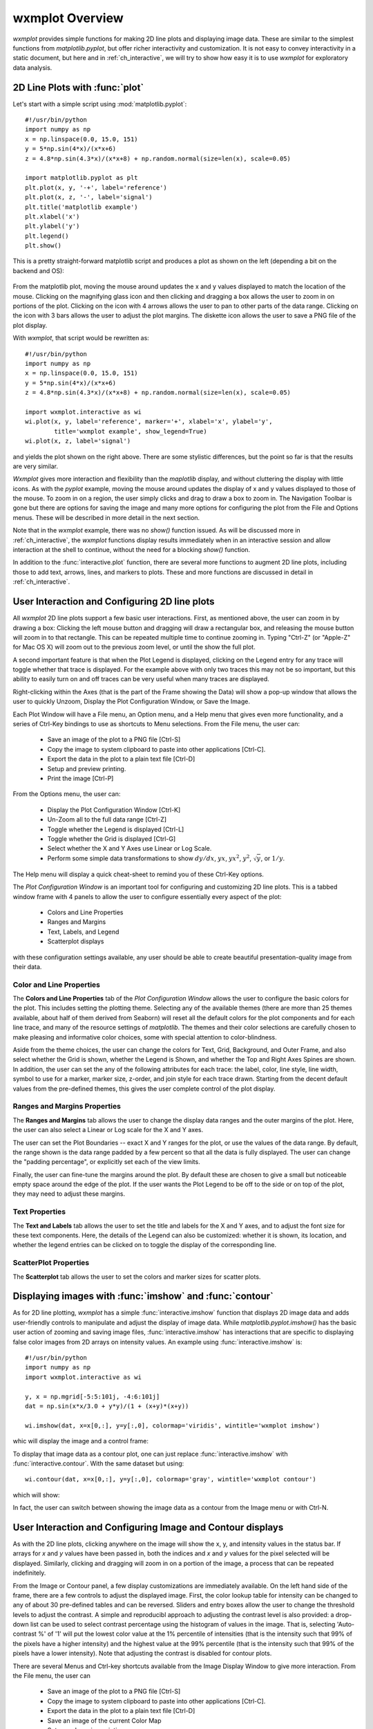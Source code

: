 .. _ch_overview:

==============================
wxmplot Overview
==============================

.. module:: wxmplot

`wxmplot` provides simple functions for making 2D line plots and displaying
image data.  These are similar to the simplest functions from
`matplotlib.pyplot`, but offer richer interactivity and customization.  It
is not easy to convey interactivity in a static document, but here and in
:ref:`ch_interactive`, we will try to show how easy it is to use `wxmplot`
for exploratory data analysis.



2D Line Plots with :func:`plot`
===============================

Let's start with a simple script using  :mod:`matplotlib.pyplot`::

    #!/usr/bin/python
    import numpy as np
    x = np.linspace(0.0, 15.0, 151)
    y = 5*np.sin(4*x)/(x*x+6)
    z = 4.8*np.sin(4.3*x)/(x*x+8) + np.random.normal(size=len(x), scale=0.05)

    import matplotlib.pyplot as plt
    plt.plot(x, y, '-+', label='reference')
    plt.plot(x, z, '-', label='signal')
    plt.title('matplotlib example')
    plt.xlabel('x')
    plt.ylabel('y')
    plt.legend()
    plt.show()

This is a pretty straight-forward matplotlib script and produces a plot as
shown on the left (depending a bit on the backend and OS):

.. _plotcompare:

    .. image:: images/plot_mpl.png
       :width: 45%
    .. image:: images/plot_wxmplot.png
       :width: 52%

From the matplotlib plot, moving the mouse around updates the x and y
values displayed to match the location of the mouse.  Clicking on the
magnifying glass icon and then clicking and dragging a box allows the user
to zoom in on portions of the plot.  Clicking on the icon with 4 arrows
allows the user to pan to other parts of the data range.  Clicking on the
icon with 3 bars allows the user to adjust the plot margins. The diskette
icon allows the user to save a PNG file of the plot display.

With `wxmplot`, that script would be rewritten as::

    #!/usr/bin/python
    import numpy as np
    x = np.linspace(0.0, 15.0, 151)
    y = 5*np.sin(4*x)/(x*x+6)
    z = 4.8*np.sin(4.3*x)/(x*x+8) + np.random.normal(size=len(x), scale=0.05)

    import wxmplot.interactive as wi
    wi.plot(x, y, label='reference', marker='+', xlabel='x', ylabel='y',
            title='wxmplot example', show_legend=True)
    wi.plot(x, z, label='signal')

and yields the plot shown on the right above.  There are some stylistic
differences, but the point so far is that the results are very similar.

`Wxmplot` gives more interaction and flexibility than the `maplotlib`
display, and without cluttering the display with little icons.  As with the
`pyplot` example, moving the mouse around updates the display of x and y
values displayed to those of the mouse.  To zoom in on a region, the user
simply clicks and drag to draw a box to zoom in.  The Navigation Toolbar is
gone but there are options for saving the image and many more options for
configuring the plot from the File and Options menus.  These will be
described in more detail in the next section.

Note that in the `wxmplot` example, there was no `show()` function issued.
As will be discussed more in :ref:`ch_interactive`, the `wxmplot` functions
display results immediately when in an interactive session and allow
interaction at the shell to continue, without the need for a blocking
`show()` function.

In addition to the :func:`interactive.plot` function, there are several
more functions to augment 2D line plots, including those to add text,
arrows, lines, and markers to plots.  These and more functions are
discussed in detail in :ref:`ch_interactive`.


User Interaction and Configuring 2D line plots
==============================================

All `wxmplot` 2D line plots support a few basic user interactions.  First, as
mentioned above, the user can zoom in by drawing a box: Clicking the left
mouse button and dragging will draw a rectangular box, and releasing the
mouse button will zoom in to that rectangle.  This can be repeated multiple
time to continue zooming in. Typing "Ctrl-Z" (or "Apple-Z" for Mac OS X)
will zoom out to the previous zoom level, or until the show the full plot.

A second important feature is that when the Plot Legend is displayed,
clicking on the Legend entry for any trace will toggle whether that trace
is displayed. For the example above with only two traces this may not be so
important, but this ability to easily turn on and off traces can be very
useful when many traces are displayed.

Right-clicking within the Axes (that is the part of the Frame showing the
Data) will show a pop-up window that allows the user to quickly Unzoom,
Display the Plot Configuration Window, or Save the Image.

Each Plot Window will have a File menu, an Option menu, and a Help menu
that gives even more functionality, and a series of Ctrl-Key bindings to
use as shortcuts to Menu selections.  From the File menu, the user can:

   * Save an image of the plot to a PNG file [Ctrl-S]
   * Copy the image to system clipboard to paste into other applications [Ctrl-C].
   * Export the data in the plot to a plain text file [Ctrl-D]
   * Setup and preview printing.
   * Print the image [Ctrl-P]

From the Options menu, the user can:

   * Display the Plot Configuration Window [Ctrl-K]
   * Un-Zoom all to the full data range [Ctrl-Z]
   * Toggle whether the Legend is displayed [Ctrl-L]
   * Toggle whether the Grid is displayed [Ctrl-G]
   * Select whether the X and Y Axes use Linear or Log Scale.
   * Perform some simple data transformations to show :math:`dy/dx`, :math:`yx`, :math:`yx^2`, :math:`y^2`, :math:`\sqrt{y}`, or :math:`1/y`.

The Help menu will display a quick cheat-sheet to remind you of these
Ctrl-Key options.

The *Plot Configuration Window*  is an
important tool for configuring and customizing 2D line plots.  This is a
tabbed window frame with 4 panels to allow the user to configure
essentially every aspect of the plot:

    * Colors and Line Properties
    * Ranges and Margins
    * Text, Labels, and Legend
    * Scatterplot displays

with these configuration settings available, any user should be able to
create beautiful presentation-quality image from their data.


Color and Line Properties
-------------------------

The **Colors and Line Properties** tab of the *Plot Configuration Window*
allows the user to configure the basic colors for the plot.  This includes
setting the plotting theme.  Selecting any of the available themes (there
are more than 25 themes available, about half of them derived from Seaborn)
will reset all the default colors for the plot components and for each line
trace, and many of the resource settings of `matplotlib`.  The themes and
their color selections are carefully chosen to make pleasing and
informative color choices, some with special attention to color-blindness.

Aside from the theme choices, the user can change the colors for Text,
Grid, Background, and Outer Frame, and also select whether the Grid is
shown, whether the Legend is Shown, and whether the Top and Right Axes
Spines are shown. In addition, the user can set the any of the following
attributes for each trace: the label, color, line style, line width, symbol
to use for a marker, marker size, z-order, and join style for each trace
drawn.  Starting from the decent default values from the pre-defined
themes, this gives the user complete control of the plot display.

.. image:: images/PlotConfig_LineProps.png
   :width: 95 %


Ranges and Margins Properties
-----------------------------

The **Ranges and Margins** tab allows the user to change the display data
ranges and the outer margins of the plot.  Here, the user can also select a
Linear or Log scale for the X and Y axes.

The user can set the Plot Boundaries -- exact X and Y ranges for the plot,
or use the values of the data range.  By default, the range shown is the
data range padded by a few percent so that all the data is fully displayed.
The user can change the "padding percentage", or explicitly set each of the
view limits.

Finally, the user can fine-tune the margins around the plot. By default
these are chosen to give a small but noticeable empty space around the edge
of the plot. If the user wants the Plot Legend to be off to the side or on
top of the plot, they may need to adjust these margins.

.. image:: images/PlotConfig_Ranges.png
   :width: 95 %


Text Properties
---------------

The **Text and Labels** tab allows the user to set the title and labels for
the X and Y axes, and to adjust the font size for these text components.
Here, the details of the Legend can also be customized: whether it is
shown, its location, and whether the legend entries can be clicked on to
toggle the display of the corresponding line.


.. image:: images/PlotConfig_Text.png
   :width: 95 %



ScatterPlot Properties
----------------------

The **Scatterplot** tab allows the user to set the colors and marker sizes
for scatter plots.


.. image:: images/PlotConfig_Scatter.png
   :width: 95 %




Displaying images with :func:`imshow` and :func:`contour`
=========================================================


As for 2D line plotting, `wxmplot` has a simple :func:`interactive.imshow`
function that displays 2D image data and adds user-friendly controls to
manipulate and adjust the display of image data.  While
`matplotlib.pyplot.imshow()` has the basic user action of zooming and
saving image files, :func:`interactive.imshow` has interactions that are
specific to displaying false color images from 2D arrays on intensity
values.  An example using :func:`interactive.imshow` is::

    #!/usr/bin/python
    import numpy as np
    import wxmplot.interactive as wi

    y, x = np.mgrid[-5:5:101j, -4:6:101j]
    dat = np.sin(x*x/3.0 + y*y)/(1 + (x+y)*(x+y))

    wi.imshow(dat, x=x[0,:], y=y[:,0], colormap='viridis', wintitle='wxmplot imshow')


whic will display the image and a control frame:


.. image:: images/imshow_wxmplot.png
   :width: 95 %


To display that image data as a contour plot, one can just replace
:func:`interactive.imshow` with :func:`interactive.contour`.  With the same
dataset but using::

    wi.contour(dat, x=x[0,:], y=y[:,0], colormap='gray', wintitle='wxmplot contour')

which will show:

.. image:: images/contour_wxmplot.png
   :width: 95 %


In fact, the user can switch between showing the image data as a contour
from the Image menu or with Ctrl-N.


User Interaction and Configuring Image and Contour displays
===============================================================

As with the 2D line plots, clicking anywhere on the image will show the x, y,
and intensity values in the status bar.  If arrays for `x` and `y` values have
been passed in, both the indices and `x` and `y` values for the pixel selected
will be displayed.  Similarly, clicking and dragging will zoom in on a portion
of the image, a process that can be repeated indefinitely.

From the Image or Contour panel, a few display customizations are
immediately available. On the left hand side of the frame, there are a few
controls to adjust the displayed image.  First, the color lookup table for
intensity can be changed to any of about 30 pre-defined tables and can be
reversed.  Sliders and entry boxes allow the user to change the threshold
levels to adjust the contrast.  A simple and reproducibl approach to
adjusting the contrast level is also provided: a drop-down list can be used
to select contrast percentage using the histogram of values in the image.
That is, selecting 'Auto-contrast %' of '1' will put the lowest color value
at the 1% percentile of intensities (that is the intensity such that 99% of
the pixels have a higher intensity) and the highest value at the 99%
percentile (that is the intensity such that 99% of the pixels have a lower
intensity).  Note that adjusting the contrast is disabled for contour
plots.

There are several Menus and Ctrl-key shortcuts available from the Image
Display Window to give more interaction.  From the File menu, the user can

   * Save an image of the plot to a PNG file [Ctrl-S]
   * Copy the image to system clipboard to paste into other applications [Ctrl-C].
   * Export the data in the plot to a plain text file [Ctrl-D]
   * Save an image of the current Color Map
   * Setup and preview printing
   * Print the image [Ctrl-P]

From the Image menu, the user can:

   * Zoom Out all to the full data range [Ctrl-Z]
   * Display an Image Configuration Window [Ctrl-K]
   * Enhance the Auto-Contrast Level [Ctrl-+]
   * Reduce the Auto-Contrast Level [Ctrl--]
   * Display the histogram of intensities [Ctrl-G]
   * Toggle whether the Axes Labels are displayed [Ctrl-A]
   * Toggle whether the image is displayed as a Contour Map [Ctrl-N]
   * Toggle whether a Scalebar is displayed [Ctrl-B]
   * Toggle whether a 3-color map uses a black or white background [Ctrl-W]

From the X/Y Slices menu, the user can control whether clicking on a pixel
on the image displays a X- or Y- slice through the image data as a 2D line
plot in a separate plotting window.  From this menu, the user can select:

   * Show No X/Y Slices
   * Show Slices in the X direction [Ctrl-X]
   * Show Slices in the Y direction [Ctrl-Y]
   * Toggle whether the displayed slice should update as the mouse is moved

From the Orientation menu, the user can rotate and flip the image:

   * Rotate clockwise by 90 degrees [Ctrl-R]
   * Flip Top and Bottom [Ctrl-T]
   * Flip Left and Right [Ctrl-F]
   * Reset Flip and Rotations to original data

From the Smoothing menu, the user can select one of more than a dozen
methods to smooth the data across pixels.

Finally, the Help menu will give a quick list of keyboard shortcuts.

Image Configuration Window
-----------------------------

Most of options for working with images and contour maps can be found from
the main window or menu selections. The Image Configuration Window has a
few additional options and values that can be set by the user:

.. image:: images/ImageConfig.png
   :width: 50 %

For contour plots, the user can select the number of levels to show and
whether the contour line will show intensity values.

For the X/Y slices, the user can select which slice is shown and also
whether the slice shown sums over more than one pixel across the dimension
chosen.  This may be useful for smoothing out noisy images.

More options are available to control whether a Scalebar is displayed on the
image, and how that is set up.  Here, the user can update the pixel size in
the units of their choice, and set the size of the scalebar in their units.
The position and color of the scalebar can also be set, and text to go below the
scalebar can be entered.
